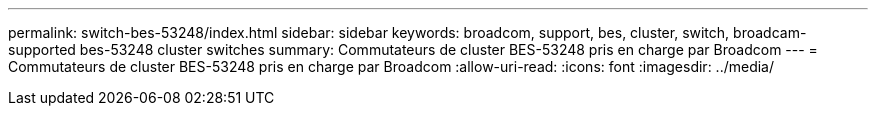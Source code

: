 ---
permalink: switch-bes-53248/index.html 
sidebar: sidebar 
keywords: broadcom, support, bes, cluster, switch, broadcam-supported bes-53248 cluster switches 
summary: Commutateurs de cluster BES-53248 pris en charge par Broadcom 
---
= Commutateurs de cluster BES-53248 pris en charge par Broadcom
:allow-uri-read: 
:icons: font
:imagesdir: ../media/



